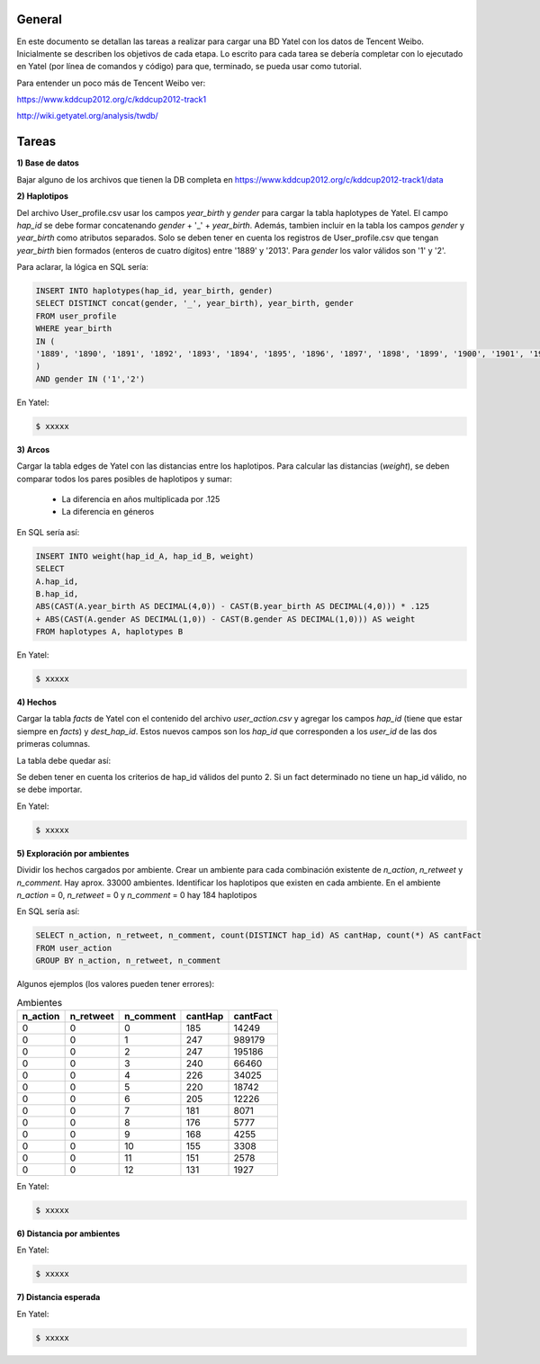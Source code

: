 .. tags: 
.. title: Análisis de Tencent Weibo con Yatel

General
+++++++

En este documento se detallan las tareas a realizar para cargar una BD Yatel con
los datos de Tencent Weibo. Inicialmente se describen los objetivos de
cada etapa. Lo escrito para cada tarea se debería completar con lo ejecutado
en Yatel (por línea de comandos y código) para que, terminado, se pueda usar
como tutorial.

Para entender un poco más de Tencent Weibo ver:

https://www.kddcup2012.org/c/kddcup2012-track1

http://wiki.getyatel.org/analysis/twdb/

Tareas
++++++

**1) Base de datos**

Bajar alguno de los archivos que tienen la DB completa en 
https://www.kddcup2012.org/c/kddcup2012-track1/data

**2) Haplotipos**

Del archivo User_profile.csv usar los campos *year_birth* y *gender* 
para cargar la tabla haplotypes de Yatel. El campo *hap_id* se debe formar 
concatenando *gender* + '_' + *year_birth*. Además, tambien incluir en la 
tabla los campos *gender* y *year_birth* como atributos separados. Solo se 
deben tener en cuenta los registros de User_profile.csv que tengan 
*year_birth* bien formados (enteros de cuatro dígitos) entre '1889' y '2013'. 
Para *gender* los valor válidos son '1' y '2'. 

Para aclarar, la lógica en SQL sería:

.. code-block:: sql

    INSERT INTO haplotypes(hap_id, year_birth, gender)
    SELECT DISTINCT concat(gender, '_', year_birth), year_birth, gender
    FROM user_profile
    WHERE year_birth
    IN (
    '1889', '1890', '1891', '1892', '1893', '1894', '1895', '1896', '1897', '1898', '1899', '1900', '1901', '1902', '1903', '1904', '1905', '1906', '1907', '1908', '1909', '1910', '1911', '1912', '1913', '1914', '1915', '1916', '1917', '1918', '1919', '1920', '1921', '1922', '1923', '1924', '1925', '1926', '1927', '1928', '1929', '1930', '1931', '1932', '1933', '1934', '1935', '1936', '1937', '1938', '1939', '1940', '1941', '1942', '1943', '1944', '1945', '1946', '1947', '1948', '1949', '1950', '1951', '1952', '1953', '1954', '1955', '1956', '1957', '1958', '1959', '1960', '1961', '1962', '1963', '1964', '1965', '1966', '1967', '1968', '1969', '1970', '1971', '1972', '1973', '1974', '1975', '1976', '1977', '1978', '1979', '1980', '1981', '1982', '1983', '1984', '1985', '1986', '1987', '1988', '1989', '1990', '1991', '1992', '1993', '1994', '1995', '1996', '1997', '1998', '1999', '2000', '2001', '2002', '2003', '2004', '2005', '2006', '2007', '2008', '2009', '2010', '2011', '2012', '2013'
    )
    AND gender IN ('1','2')

En Yatel:

.. code-block:: bash

    $ xxxxx
    

**3) Arcos**

Cargar la tabla edges de Yatel con las distancias entre los haplotipos. 
Para calcular las distancias (*weight*), se deben comparar todos los pares 
posibles de haplotipos y sumar:

    * La diferencia en años multiplicada por .125
    * La diferencia en géneros

En SQL sería así:

.. code-block:: sql

    INSERT INTO weight(hap_id_A, hap_id_B, weight)
    SELECT 
    A.hap_id,
    B.hap_id, 
    ABS(CAST(A.year_birth AS DECIMAL(4,0)) - CAST(B.year_birth AS DECIMAL(4,0))) * .125 
    + ABS(CAST(A.gender AS DECIMAL(1,0)) - CAST(B.gender AS DECIMAL(1,0))) AS weight
    FROM haplotypes A, haplotypes B

En Yatel:

.. code-block:: bash

    $ xxxxx

**4) Hechos**

Cargar la tabla *facts* de Yatel con el contenido del archivo *user_action.csv* y agregar los 
campos *hap_id* (tiene que estar siempre en *facts*) y *dest_hap_id*. Estos nuevos campos
son los *hap_id* que corresponden a los *user_id* de las dos primeras columnas.

La tabla debe quedar así:

.. image:: http://wiki.getyatel.org/analysis/twdb-yatel/_attachment/facts.png

Se deben tener en cuenta los criterios de hap_id válidos del punto 2. Si un fact determinado no
tiene un hap_id válido, no se debe importar.

En Yatel:

.. code-block:: bash

    $ xxxxx

**5) Exploración por ambientes**

Dividir los hechos cargados por ambiente. Crear un ambiente para cada combinación
existente de *n_action*, *n_retweet* y *n_comment*. Hay aprox. 33000 ambientes.
Identificar los haplotipos que existen en cada ambiente. En el ambiente *n_action* = 0, *n_retweet* = 0 y *n_comment* = 0 hay 184 haplotipos

En SQL sería así:

.. code-block:: sql

	SELECT n_action, n_retweet, n_comment, count(DISTINCT hap_id) AS cantHap, count(*) AS cantFact
	FROM user_action
	GROUP BY n_action, n_retweet, n_comment

Algunos ejemplos (los valores pueden tener errores):

.. csv-table:: Ambientes
    :header: n_action, n_retweet, n_comment, cantHap, cantFact

    
    0, 0, 0, 185, 14249
    0, 0, 1, 247, 989179
    0, 0, 2, 247, 195186
    0, 0, 3, 240, 66460
    0, 0, 4, 226, 34025
    0, 0, 5, 220, 18742
    0, 0, 6, 205, 12226
    0, 0, 7, 181, 8071
    0, 0, 8, 176, 5777
    0, 0, 9, 168, 4255
    0, 0, 10, 155, 3308
    0, 0, 11, 151, 2578
    0, 0, 12, 131, 1927

En Yatel:

.. code-block:: bash

    $ xxxxx

**6) Distancia por ambientes**


En Yatel:

.. code-block:: bash

    $ xxxxx

**7) Distancia esperada**

En Yatel:

.. code-block:: bash

    $ xxxxx

